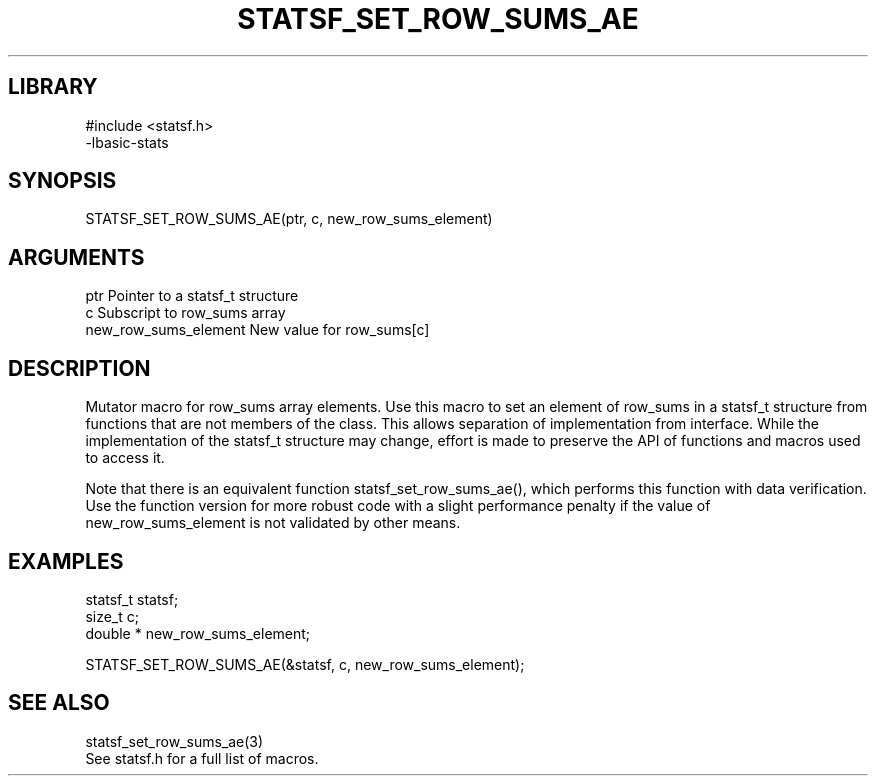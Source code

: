\" Generated by /usr/local/bin/auto-gen-get-set
.TH STATSF_SET_ROW_SUMS_AE 3

.SH LIBRARY
.nf
.na
#include <statsf.h>
-lbasic-stats
.ad
.fi

\" Convention:
\" Underline anything that is typed verbatim - commands, etc.
.SH SYNOPSIS
.PP
.nf 
.na
STATSF_SET_ROW_SUMS_AE(ptr, c, new_row_sums_element)
.ad
.fi

.SH ARGUMENTS
.nf
.na
ptr                     Pointer to a statsf_t structure
c                       Subscript to row_sums array
new_row_sums_element    New value for row_sums[c]
.ad
.fi

.SH DESCRIPTION

Mutator macro for row_sums array elements.  Use this macro to set
an element of row_sums in a statsf_t structure from functions
that are not members of the class.
This allows separation of implementation from interface.  While the
implementation of the statsf_t structure may change, effort is made to
preserve the API of functions and macros used to access it.

Note that there is an equivalent function statsf_set_row_sums_ae(), which performs
this function with data verification.  Use the function version for more
robust code with a slight performance penalty if the value of
new_row_sums_element is not validated by other means.

.SH EXAMPLES

.nf
.na
statsf_t        statsf;
size_t          c;
double *        new_row_sums_element;

STATSF_SET_ROW_SUMS_AE(&statsf, c, new_row_sums_element);
.ad
.fi

.SH SEE ALSO

.nf
.na
statsf_set_row_sums_ae(3)
See statsf.h for a full list of macros.
.ad
.fi
